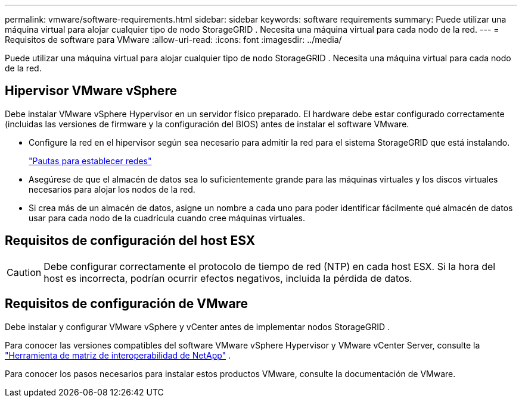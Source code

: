 ---
permalink: vmware/software-requirements.html 
sidebar: sidebar 
keywords: software requirements 
summary: Puede utilizar una máquina virtual para alojar cualquier tipo de nodo StorageGRID .  Necesita una máquina virtual para cada nodo de la red. 
---
= Requisitos de software para VMware
:allow-uri-read: 
:icons: font
:imagesdir: ../media/


[role="lead"]
Puede utilizar una máquina virtual para alojar cualquier tipo de nodo StorageGRID .  Necesita una máquina virtual para cada nodo de la red.



== Hipervisor VMware vSphere

Debe instalar VMware vSphere Hypervisor en un servidor físico preparado.  El hardware debe estar configurado correctamente (incluidas las versiones de firmware y la configuración del BIOS) antes de instalar el software VMware.

* Configure la red en el hipervisor según sea necesario para admitir la red para el sistema StorageGRID que está instalando.
+
link:../network/index.html["Pautas para establecer redes"]

* Asegúrese de que el almacén de datos sea lo suficientemente grande para las máquinas virtuales y los discos virtuales necesarios para alojar los nodos de la red.
* Si crea más de un almacén de datos, asigne un nombre a cada uno para poder identificar fácilmente qué almacén de datos usar para cada nodo de la cuadrícula cuando cree máquinas virtuales.




== Requisitos de configuración del host ESX


CAUTION: Debe configurar correctamente el protocolo de tiempo de red (NTP) en cada host ESX.  Si la hora del host es incorrecta, podrían ocurrir efectos negativos, incluida la pérdida de datos.



== Requisitos de configuración de VMware

Debe instalar y configurar VMware vSphere y vCenter antes de implementar nodos StorageGRID .

Para conocer las versiones compatibles del software VMware vSphere Hypervisor y VMware vCenter Server, consulte la https://imt.netapp.com/matrix/#welcome["Herramienta de matriz de interoperabilidad de NetApp"^] .

Para conocer los pasos necesarios para instalar estos productos VMware, consulte la documentación de VMware.
